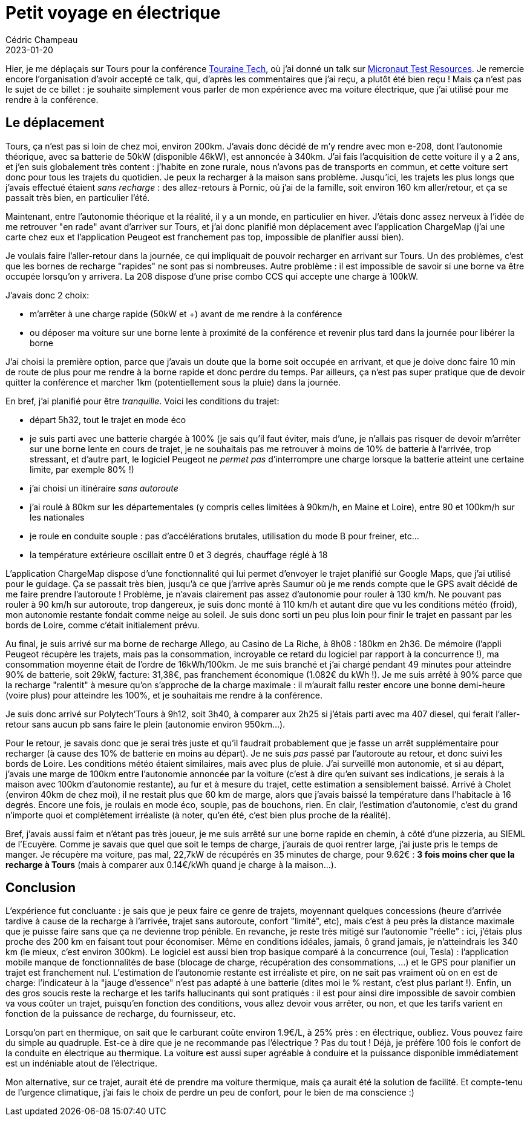 = Petit voyage en électrique
Cédric Champeau
2023-01-20
:jbake-type: post
:jbake-tags: tourainetech,peugeot,electrique
:jbake-status: published
:source-highlighter: pygments
:id: touraine-tech-208
:linkattrs:

Hier, je me déplaçais sur Tours pour la conférence https://touraine.tech[Touraine Tech], où j'ai donné un talk sur https://speakerdeck.com/melix/micronaut-test-resources-25fbfffd-adfe-4c93-aada-aa3a5538bcde[Micronaut Test Resources].
Je remercie encore l'organisation d'avoir accepté ce talk, qui, d'après les commentaires que j'ai reçu, a plutôt été bien reçu !
Mais ça n'est pas le sujet de ce billet : je souhaite simplement vous parler de mon expérience avec ma voiture électrique, que j'ai utilisé pour me rendre à la conférence.

== Le déplacement

Tours, ça n'est pas si loin de chez moi, environ 200km.
J'avais donc décidé de m'y rendre avec mon e-208, dont l'autonomie théorique, avec sa batterie de 50kW (disponible 46kW), est annoncée à 340km.
J'ai fais l'acquisition de cette voiture il y a 2 ans, et j'en suis globalement très content : j'habite en zone rurale, nous n'avons pas de transports en commun, et cette voiture sert donc pour tous les trajets du quotidien.
Je peux la recharger à la maison sans problème.
Jusqu'ici, les trajets les plus longs que j'avais effectué étaient _sans recharge_ : des allez-retours à Pornic, où j'ai de la famille, soit environ 160 km aller/retour, et ça se passait très bien, en particulier l'été.

Maintenant, entre l'autonomie théorique et la réalité, il y a un monde, en particulier en hiver.
J'étais donc assez nerveux à l'idée de me retrouver "en rade" avant d'arriver sur Tours, et j'ai donc planifié mon déplacement avec l'application ChargeMap (j'ai une carte chez eux et l'application Peugeot est franchement pas top, impossible de planifier aussi bien).

Je voulais faire l'aller-retour dans la journée, ce qui impliquait de pouvoir recharger en arrivant sur Tours.
Un des problèmes, c'est que les bornes de recharge "rapides" ne sont pas si nombreuses.
Autre problème : il est impossible de savoir si une borne va être occupée lorsqu'on y arrivera.
La 208 dispose d'une prise combo CCS qui accepte une charge à 100kW.

J'avais donc 2 choix:

- m'arrêter à une charge rapide (50kW et +) avant de me rendre à la conférence
- ou déposer ma voiture sur une borne lente à proximité de la conférence et revenir plus tard dans la journée pour libérer la borne

J'ai choisi la première option, parce que j'avais un doute que la borne soit occupée en arrivant, et que je doive donc faire 10 min de route de plus pour me rendre à la borne rapide et donc perdre du temps.
Par ailleurs, ça n'est pas super pratique que de devoir quitter la conférence et marcher 1km (potentiellement sous la pluie) dans la journée.

En bref, j'ai planifié pour être _tranquille_. Voici les conditions du trajet:

- départ 5h32, tout le trajet en mode éco
- je suis parti avec une batterie chargée à 100% (je sais qu'il faut éviter, mais d'une, je n'allais pas risquer de devoir m'arrêter sur une borne lente en cours de trajet, je ne souhaitais pas me retrouver à moins de 10% de batterie à l'arrivée, trop stressant, et d'autre part, le logiciel Peugeot ne _permet pas_ d'interrompre une charge lorsque la batterie atteint une certaine limite, par exemple 80% !)
- j'ai choisi un itinéraire _sans autoroute_
- j'ai roulé à 80km sur les départementales (y compris celles limitées à 90km/h, en Maine et Loire), entre 90 et 100km/h sur les nationales
- je roule en conduite souple : pas d'accélérations brutales, utilisation du mode B pour freiner, etc...
- la température extérieure oscillait entre 0 et 3 degrés, chauffage réglé à 18

L'application ChargeMap dispose d'une fonctionnalité qui lui permet d'envoyer le trajet planifié sur Google Maps, que j'ai utilisé pour le guidage.
Ça se passait très bien, jusqu'à ce que j'arrive après Saumur où je me rends compte que le GPS avait décidé de me faire prendre l'autoroute !
Problème, je n'avais clairement pas assez d'autonomie pour rouler à 130 km/h.
Ne pouvant pas rouler à 90 km/h sur autoroute, trop dangereux, je suis donc monté à 110 km/h et autant dire que vu les conditions météo (froid), mon autonomie restante fondait comme neige au soleil.
Je suis donc sorti un peu plus loin pour finir le trajet en passant par les bords de Loire, comme c'était initialement prévu.

Au final, je suis arrivé sur ma borne de recharge Allego, au Casino de La Riche, à 8h08 : 180km en 2h36.
De mémoire (l'appli Peugeot récupère les trajets, mais pas la consommation, incroyable ce retard du logiciel par rapport à la concurrence !), ma consommation moyenne était de l'ordre de 16kWh/100km.
Je me suis branché et j'ai chargé pendant 49 minutes pour atteindre 90% de batterie, soit 29kW, facture: 31,38€, pas franchement économique (1.082€ du kWh !).
Je me suis arrêté à 90% parce que la recharge "ralentit" à mesure qu'on s'approche de la charge maximale : il m'aurait fallu rester encore une bonne demi-heure (voire plus) pour atteindre les 100%, et je souhaitais me rendre à la conférence.

Je suis donc arrivé sur Polytech'Tours à 9h12, soit 3h40, à comparer aux 2h25 si j'étais parti avec ma 407 diesel, qui ferait l'aller-retour sans aucun pb sans faire le plein (autonomie environ 950km...).

Pour le retour, je savais donc que je serai très juste et qu'il faudrait probablement que je fasse un arrêt supplémentaire pour recharger (à cause des 10% de batterie en moins au départ).
Je ne suis _pas_ passé par l'autoroute au retour, et donc suivi les bords de Loire.
Les conditions météo étaient similaires, mais avec plus de pluie.
J'ai surveillé mon autonomie, et si au départ, j'avais une marge de 100km entre l'autonomie annoncée par la voiture (c'est à dire qu'en suivant ses indications, je serais à la maison avec 100km d'autonomie restante), au fur et à mesure du trajet, cette estimation a sensiblement baissé. Arrivé à Cholet (environ 40km de chez moi), il ne restait plus que 60 km de marge, alors que j'avais baissé la température dans l'habitacle à 16 degrés.
Encore une fois, je roulais en mode éco, souple, pas de bouchons, rien.
En clair, l'estimation d'autonomie, c'est du grand n'importe quoi et complètement irréaliste (à noter, qu'en été, c'est bien plus proche de la réalité).

Bref, j'avais aussi faim et n'étant pas très joueur, je me suis arrêté sur une borne rapide en chemin, à côté d'une pizzeria, au SIEML de l'Ecuyère.
Comme je savais que quel que soit le temps de charge, j'aurais de quoi rentrer large, j'ai juste pris le temps de manger.
Je récupère ma voiture, pas mal, 22,7kW de récupérés en 35 minutes de charge, pour 9.62€ : **3 fois moins cher que la recharge à Tours** (mais à comparer aux 0.14€/kWh quand je charge à la maison...).

== Conclusion

L'expérience fut concluante : je sais que je peux faire ce genre de trajets, moyennant quelques concessions (heure d'arrivée tardive à cause de la recharge à l'arrivée, trajet sans autoroute, confort "limité", etc), mais c'est à peu près la distance maximale que je puisse faire sans que ça ne devienne trop pénible.
En revanche, je reste très mitigé sur l'autonomie "réelle" : ici, j'étais plus proche des 200 km en faisant tout pour économiser.
Même en conditions idéales, jamais, ô grand jamais, je n'atteindrais les 340 km (le mieux, c'est environ 300km).
Le logiciel est aussi bien trop basique comparé à la concurrence (oui, Tesla) : l'application mobile manque de fonctionnalités de base (blocage de charge, récupération des consommations, ...) et le GPS pour planifier un trajet est franchement nul.
L'estimation de l'autonomie restante est irréaliste et pire, on ne sait pas vraiment où on en est de charge: l'indicateur à la "jauge d'essence" n'est pas adapté à une batterie (dites moi le % restant, c'est plus parlant !).
Enfin, un des gros soucis reste la recharge et les tarifs hallucinants qui sont pratiqués : il est pour ainsi dire impossible de savoir combien va vous coûter un trajet, puisqu'en fonction des conditions, vous allez devoir vous arrêter, ou non, et que les tarifs varient en fonction de la puissance de recharge, du fournisseur, etc.

Lorsqu'on part en thermique, on sait que le carburant coûte environ 1.9€/L, à 25% près : en électrique, oubliez. Vous pouvez faire du simple au quadruple.
Est-ce à dire que je ne recommande pas l'électrique ? Pas du tout ! Déjà, je préfère 100 fois le confort de la conduite en électrique au thermique. La voiture est aussi super agréable à conduire et la puissance disponible immédiatement est un indéniable atout de l'électrique.

Mon alternative, sur ce trajet, aurait été de prendre ma voiture thermique, mais ça aurait été la solution de facilité.
Et compte-tenu de l'urgence climatique, j'ai fais le choix de perdre un peu de confort, pour le bien de ma conscience :)


